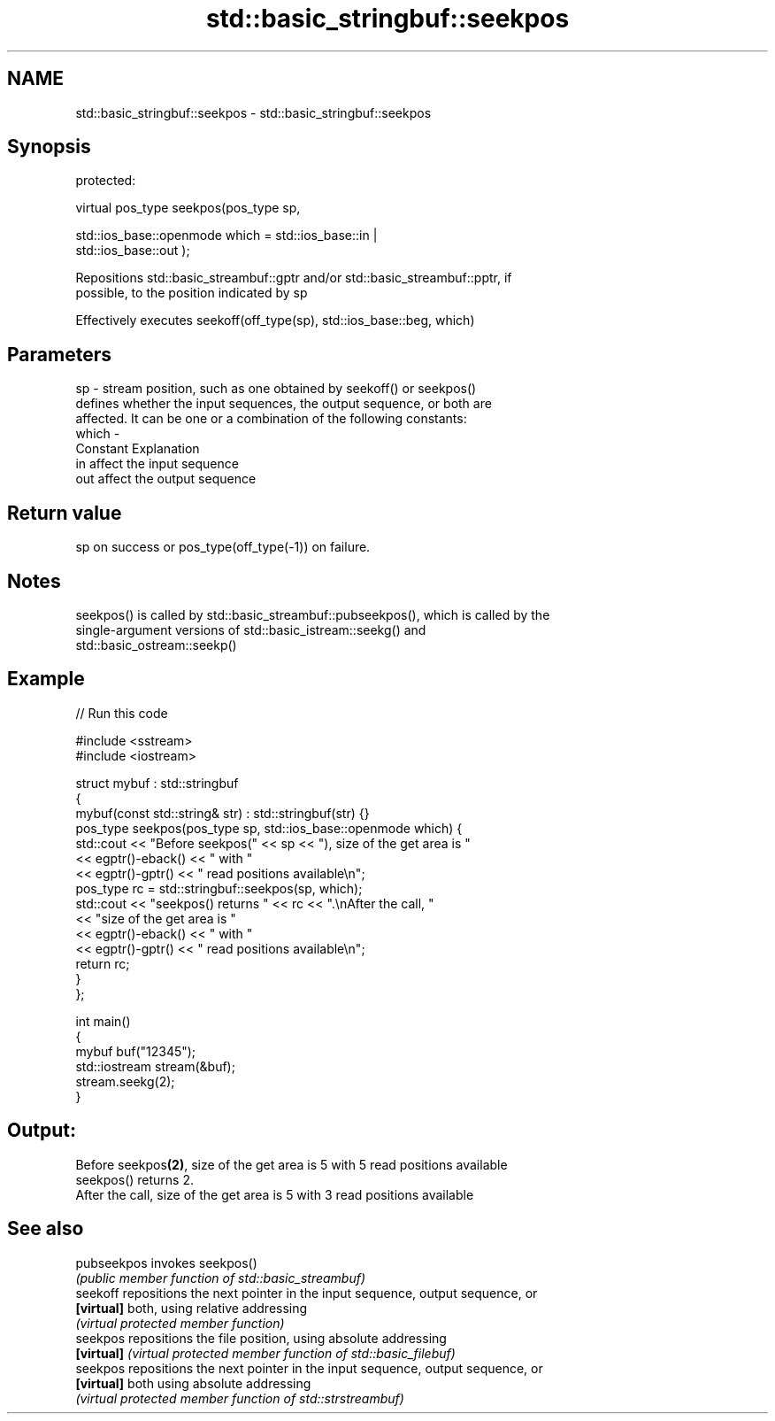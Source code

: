 .TH std::basic_stringbuf::seekpos 3 "Nov 25 2015" "2.1 | http://cppreference.com" "C++ Standard Libary"
.SH NAME
std::basic_stringbuf::seekpos \- std::basic_stringbuf::seekpos

.SH Synopsis
   protected:

   virtual pos_type seekpos(pos_type sp,

                            std::ios_base::openmode which = std::ios_base::in |
   std::ios_base::out );

   Repositions std::basic_streambuf::gptr and/or std::basic_streambuf::pptr, if
   possible, to the position indicated by sp

   Effectively executes seekoff(off_type(sp), std::ios_base::beg, which)

.SH Parameters

   sp    - stream position, such as one obtained by seekoff() or seekpos()
           defines whether the input sequences, the output sequence, or both are
           affected. It can be one or a combination of the following constants:
   which -
           Constant Explanation
           in       affect the input sequence
           out      affect the output sequence

.SH Return value

   sp on success or pos_type(off_type(-1)) on failure.

.SH Notes

   seekpos() is called by std::basic_streambuf::pubseekpos(), which is called by the
   single-argument versions of std::basic_istream::seekg() and
   std::basic_ostream::seekp()

.SH Example

   
// Run this code

 #include <sstream>
 #include <iostream>
  
 struct mybuf : std::stringbuf
 {
     mybuf(const std::string& str) : std::stringbuf(str) {}
     pos_type seekpos(pos_type sp, std::ios_base::openmode which) {
          std::cout << "Before seekpos(" << sp << "), size of the get area is "
                    << egptr()-eback() << " with "
                    << egptr()-gptr() << " read positions available\\n";
          pos_type rc = std::stringbuf::seekpos(sp, which);
          std::cout << "seekpos() returns " << rc << ".\\nAfter the call, "
                    << "size of the get area is "
                    << egptr()-eback() << " with "
                    << egptr()-gptr() << " read positions available\\n";
         return rc;
     }
 };
  
 int main()
 {
     mybuf buf("12345");
     std::iostream stream(&buf);
     stream.seekg(2);
 }

.SH Output:

 Before seekpos\fB(2)\fP, size of the get area is 5 with 5 read positions available
 seekpos() returns 2.
 After the call, size of the get area is 5 with 3 read positions available

.SH See also

   pubseekpos invokes seekpos()
              \fI(public member function of std::basic_streambuf)\fP 
   seekoff    repositions the next pointer in the input sequence, output sequence, or
   \fB[virtual]\fP  both, using relative addressing
              \fI(virtual protected member function)\fP 
   seekpos    repositions the file position, using absolute addressing
   \fB[virtual]\fP  \fI(virtual protected member function of std::basic_filebuf)\fP 
   seekpos    repositions the next pointer in the input sequence, output sequence, or
   \fB[virtual]\fP  both using absolute addressing
              \fI(virtual protected member function of std::strstreambuf)\fP 

